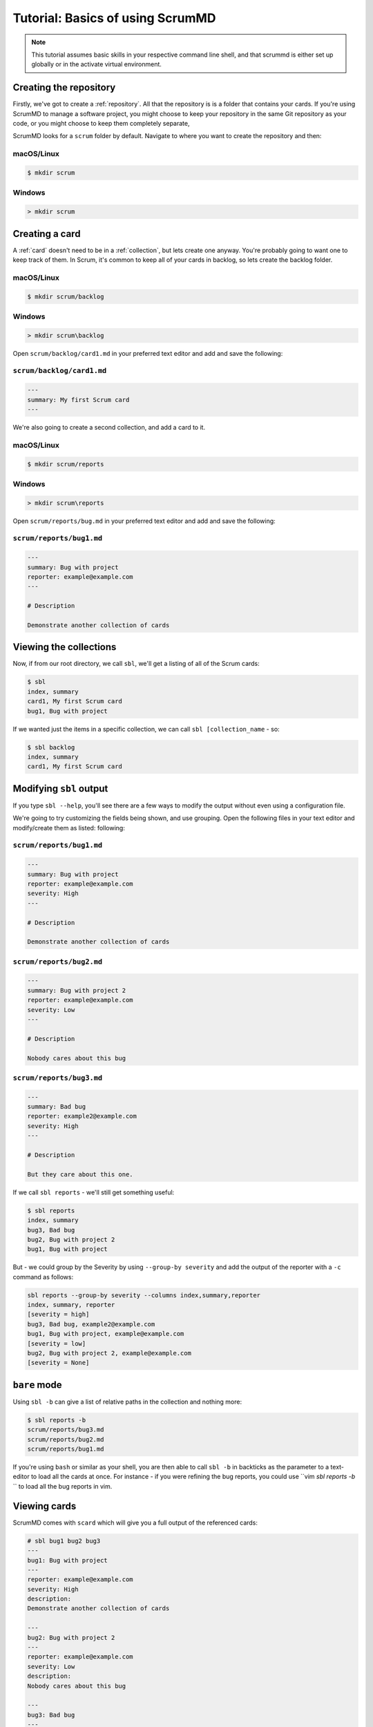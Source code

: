 
Tutorial: Basics of using ScrumMD
------------------------------------------------

.. note::

    This tutorial assumes basic skills in your respective command line shell,
    and that scrummd is either set up globally or in the activate virtual
    environment.


Creating the repository
^^^^^^^^^^^^^^^^^^^^^^^

Firstly, we've got to create a :ref:`repository`. All that the repository is
is a folder that contains your cards. If you're using ScrumMD to manage a
software project, you might choose to keep your repository in the same Git
repository as your code, or you might choose to keep them completely separate,

ScrumMD looks for a ``scrum`` folder by default. Navigate to where you want to
create the repository and then:

macOS/Linux
"""""""""""

.. code-block:: text

    $ mkdir scrum

Windows
"""""""

.. code-block:: text

    > mkdir scrum


Creating a card
^^^^^^^^^^^^^^^

A :ref:`card` doesn't need to be in a :ref:`collection`, but lets create one anyway. You're
probably going to want one to keep track of them. In Scrum, it's common to
keep all of your cards in backlog, so lets create the backlog folder.

macOS/Linux
"""""""""""

.. code-block:: text

    $ mkdir scrum/backlog

Windows
"""""""

.. code-block:: text

    > mkdir scrum\backlog

Open ``scrum/backlog/card1.md`` in your preferred text editor and add and save
the following:

``scrum/backlog/card1.md``
"""""""""""""""""""""""""""

.. code-block:: markdown

    ---
    summary: My first Scrum card
    ---

We're also going to create a second collection, and add a card to it. 

macOS/Linux
"""""""""""

.. code-block:: text

    $ mkdir scrum/reports

Windows
"""""""

.. code-block:: text

    > mkdir scrum\reports

Open ``scrum/reports/bug.md`` in your preferred text editor and add and save
the following:

``scrum/reports/bug1.md``
"""""""""""""""""""""""""

.. code-block:: markdown

    ---
    summary: Bug with project
    reporter: example@example.com
    ---

    # Description  

    Demonstrate another collection of cards


Viewing the collections
^^^^^^^^^^^^^^^^^^^^^^^

Now, if from our root directory, we call ``sbl``, we'll get a listing of all of
the Scrum cards:

.. code-block:: text

    $ sbl
    index, summary
    card1, My first Scrum card
    bug1, Bug with project

If we wanted just the items in a specific collection, we can call
``sbl [collection_name`` - so:

.. code-block:: text

    $ sbl backlog
    index, summary
    card1, My first Scrum card

Modifying ``sbl`` output
^^^^^^^^^^^^^^^^^^^^^^^^

If you type ``sbl --help``, you'll see there are a few ways to modify the
output without even using a configuration file.

We're going to try customizing the fields being shown, and use grouping.  
Open the following files in your text editor and modify/create them as listed:
following:

``scrum/reports/bug1.md``
"""""""""""""""""""""""""

.. code-block:: markdown

    ---
    summary: Bug with project
    reporter: example@example.com
    severity: High
    ---

    # Description  

    Demonstrate another collection of cards


``scrum/reports/bug2.md``
"""""""""""""""""""""""""

.. code-block:: markdown

    ---
    summary: Bug with project 2
    reporter: example@example.com
    severity: Low
    ---

    # Description  

    Nobody cares about this bug


``scrum/reports/bug3.md``
"""""""""""""""""""""""""

.. code-block:: markdown

    ---
    summary: Bad bug
    reporter: example2@example.com
    severity: High
    ---

    # Description  

    But they care about this one.

If we call ``sbl reports`` - we'll still get something useful:

.. code-block:: text

    $ sbl reports
    index, summary
    bug3, Bad bug
    bug2, Bug with project 2
    bug1, Bug with project

But - we could group by the Severity by using ``--group-by severity`` and add
the output of the reporter with a ``-c`` command as follows:

.. code-block:: text

    sbl reports --group-by severity --columns index,summary,reporter
    index, summary, reporter
    [severity = high]
    bug3, Bad bug, example2@example.com
    bug1, Bug with project, example@example.com
    [severity = low]
    bug2, Bug with project 2, example@example.com
    [severity = None]


``bare`` mode
^^^^^^^^^^^^^

Using ``sbl -b`` can give a list of relative paths in the collection and nothing
more:

.. code-block:: text

    $ sbl reports -b
    scrum/reports/bug3.md
    scrum/reports/bug2.md
    scrum/reports/bug1.md

If you're using ``bash`` or similar as your shell, you are then able to call
``sbl -b`` in backticks as the parameter to a text-editor to load all the
cards at once. For instance - if you were refining the bug reports, you could
use ``vim `sbl reports -b` `` to load all the bug reports in vim.


Viewing cards
^^^^^^^^^^^^^

ScrumMD comes with ``scard`` which will give you a full output of the referenced
cards:

.. code-block:: text

    # sbl bug1 bug2 bug3
    ---
    bug1: Bug with project
    ---
    reporter: example@example.com
    severity: High
    description: 
    Demonstrate another collection of cards

    ---
    bug2: Bug with project 2
    ---
    reporter: example@example.com
    severity: Low
    description: 
    Nobody cares about this bug

    ---
    bug3: Bad bug
    ---
    reporter: example2@example.com
    severity: High
    description: 
    But they care about this one.


Configuration
^^^^^^^^^^^^^

Configuration is in ``toml`` files. ScrumMD looks for configuration in the
following files (in this order):

- ``.scrum.toml``
- ``scrum.toml``
- ``pyproject.toml``

See :ref:`configuration` for more details.

We're going to use the configuration to limit the allowed values of
``severity``. Create the following file in the same directory that contains
``scrum``.

scrum.toml
""""""""""

..text-block:: toml

    [tool.scrummd]
    strict = true

    [tool.scrummd.fields]
    severity = ["High", "Medium", "Low"]

This set some permitted values for ``severity``, and enabled strict mode: 
meaning that if there are any errors, the programs will refuse to run.

Now, create the following file:

``scrum/reports/bug4.md``
"""""""""""""""""""""""""

.. code-block:: markdown

    ---
    summary: Bad bug
    reporter: example2@example.com
    severity: Bad
    ---

If we run ``sbl reports``, we'll see an error:

.. code-block:: text

    $ sbl reports
    ERROR:root:ValidationError (severity is "Bad". Per configuration, severity must be one of [High, Medium, Low]) reading scrum/reports/bug4.md

Delete ``bug4.md`` before continuing on the tutorial.

References
^^^^^^^^^^

You can add references to a card by referring to its index/card number in
double-square brackets - like ``[[bug01]]``.

By default - ``scard`` will replace it with a reference to the index and the
summary - but, this can be configured to include another field. For instance,
you might use the configuration to include the ``status`` field of the card.

Firstly, we'll modify the following file to add a reference:

``scrum/reports/bug1.md``
"""""""""""""""""""""""""

.. code-block:: markdown

    ---
    summary: Bug with project
    reporter: example@example.com
    severity: High
    ---

    # Description  

    Demonstrate another collection of cards

    # Fixed by

    [[card1]]

We'll add a status to ``card`` by modifying the following file:

``scrum/backlog/card1.md``
"""""""""""""""""""""""""""

.. code-block:: markdown

    ---
    summary: My first Scrum card
    status: Ready for Development
    ---


Next, we'll change the references in the config to suit our fields. Modify
``scrum.toml`` as follows:

.. code-block:: toml

    [tool.scrummd]
    strict = true
    scard_reference_format = "$index [$status]"

    [tool.scrummd.fields]
    severity = ["High", "Medium", "Low"]
    status = ["Ready For Development", "In Progress", "Done"]

We added a reference format, and expected values for the status.

Now, if we go ``scard bug1``, we'll see:

.. code-block:: text

    $ scard bug1
    ---
    bug1: Bug with project
    ---
    reporter: example@example.com
    severity: High
    description: Demonstrate another collection of cards
    fixed by: 
    card1 - My first Scrum card [Ready for Development]

You'll see that the reference has been replaced with a more useful reference.

Filters
^^^^^^^

Now you've got some bugs (sorry), you might want to see just the highest
severity bugs. ``sbl`` has filters available with ``--include``.

You can add multiple filters with multiple ``--include`` statements (all of
which must be matched to show), and multiple values to ``include`` by separating
them with a comma. If you were to go:

.. code-block:: text

    $ sbl --include severity=high
    index, summary
    bug3, Bad bug
    bug1, Bug with project

You can see that just high severity bugs are returned. Alternatively - you could
go ``sbl --include severity=high,medium`` to show all medium and high bugs.


Tags
^^^^

Cards can be added to additional collections by 'tagging' them. If you add a
``tags`` field, any listed values will be created as a collection. Modify
the following cards as follows:

``scrum/reports/bug1.md``
"""""""""""""""""""""""""

.. code-block:: markdown

    ---
    summary: Bug with project
    reporter: example@example.com
    severity: High
    ---

    # Tags

    - tool1
    - priority

    # Description  

    Demonstrate another collection of cards

    # Fixed by

    [[card1]]


``scrum/backlog/card1.md``
"""""""""""""""""""""""""""

.. code-block:: markdown

    ---
    summary: My first Scrum card
    status: Ready for Development
    ---

    # Tags

    - priority


Now, if you were to call ``sbl priority``, you would get the cards with that
tag.

.. code-block:: text

    $ sbl priority
    index, summary
    card1, My first Scrum card
    bug1, Bug with project 


Card defined collections
^^^^^^^^^^^^^^^^^^^^^^^^

Cards can define their own collections and sub-collections. Any time a card
is referenced in a field, that field an be used as a collection. For instance,
if you've been following this tutorial, ``bug1`` has a collection called
``bug1.fixed by`` due to ``[[card1]]`` being in the ``fixed by`` field:

.. code-block:: text

    $ sbl "bug1.fixed by"
    index, summary
    card1, My first Scrum card
    bug1, Bug with project 

Further - as all sub-collections are included in their parent collections,
``bug1`` is a collection by itself:

.. code-block:: text

    $ sbl bug1
    index, summary
    card1, My first Scrum card
    bug1, Bug with project 

You can create an ``items`` field if you wish to add cards to the collection
without creating a sub-collection.

Conclusion
^^^^^^^^^^

You have seen how to set up a basic repository, do some basic configuration,
add some cards, and seen some ways of interacting with them.

There should be enough tools here for you to go off and start managing your
cards with ScrumMD.
